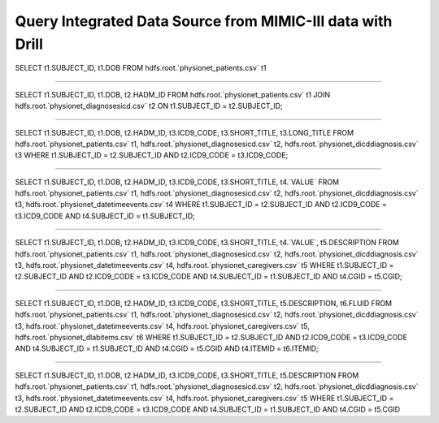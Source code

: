 ***********************************************************
Query Integrated Data Source from MIMIC-III data with Drill
***********************************************************

SELECT t1.SUBJECT_ID, t1.DOB
FROM hdfs.root.`physionet_patients.csv` t1

----------------

SELECT t1.SUBJECT_ID, t1.DOB, t2.HADM_ID
FROM hdfs.root.`physionet_patients.csv` t1
JOIN hdfs.root.`physionet_diagnosesicd.csv` t2
ON t1.SUBJECT_ID = t2.SUBJECT_ID;

----------------

SELECT t1.SUBJECT_ID, t1.DOB, t2.HADM_ID, t3.ICD9_CODE, t3.SHORT_TITLE, t3.LONG_TITLE
FROM hdfs.root.`physionet_patients.csv` t1,
hdfs.root.`physionet_diagnosesicd.csv` t2,
hdfs.root.`physionet_dicddiagnosis.csv` t3
WHERE t1.SUBJECT_ID = t2.SUBJECT_ID AND t2.ICD9_CODE = t3.ICD9_CODE;

----------------

SELECT t1.SUBJECT_ID, t1.DOB, t2.HADM_ID, t3.ICD9_CODE, t3.SHORT_TITLE, t4.`VALUE`
FROM hdfs.root.`physionet_patients.csv` t1,
hdfs.root.`physionet_diagnosesicd.csv` t2,
hdfs.root.`physionet_dicddiagnosis.csv` t3,
hdfs.root.`physionet_datetimeevents.csv` t4
WHERE t1.SUBJECT_ID = t2.SUBJECT_ID AND t2.ICD9_CODE = t3.ICD9_CODE AND t4.SUBJECT_ID = t1.SUBJECT_ID;

----------------

SELECT t1.SUBJECT_ID, t1.DOB, t2.HADM_ID, t3.ICD9_CODE, t3.SHORT_TITLE, t4.`VALUE`, t5.DESCRIPTION
FROM hdfs.root.`physionet_patients.csv` t1,
hdfs.root.`physionet_diagnosesicd.csv` t2,
hdfs.root.`physionet_dicddiagnosis.csv` t3,
hdfs.root.`physionet_datetimeevents.csv` t4,
hdfs.root.`physionet_caregivers.csv` t5
WHERE t1.SUBJECT_ID = t2.SUBJECT_ID AND t2.ICD9_CODE = t3.ICD9_CODE AND t4.SUBJECT_ID = t1.SUBJECT_ID AND t4.CGID = t5.CGID;

----------------

SELECT t1.SUBJECT_ID, t1.DOB, t2.HADM_ID, t3.ICD9_CODE, t3.SHORT_TITLE, t5.DESCRIPTION, t6.FLUID
FROM hdfs.root.`physionet_patients.csv` t1,
hdfs.root.`physionet_diagnosesicd.csv` t2,
hdfs.root.`physionet_dicddiagnosis.csv` t3,
hdfs.root.`physionet_datetimeevents.csv` t4,
hdfs.root.`physionet_caregivers.csv` t5,
hdfs.root.`physionet_dlabitems.csv` t6
WHERE t1.SUBJECT_ID = t2.SUBJECT_ID AND t2.ICD9_CODE = t3.ICD9_CODE AND t4.SUBJECT_ID = t1.SUBJECT_ID AND t4.CGID = t5.CGID AND t4.ITEMID = t6.ITEMID;

-----------------

SELECT t1.SUBJECT_ID, t1.DOB, t2.HADM_ID, t3.ICD9_CODE, t3.SHORT_TITLE, t5.DESCRIPTION
FROM hdfs.root.`physionet_patients.csv` t1,
hdfs.root.`physionet_diagnosesicd.csv` t2,
hdfs.root.`physionet_dicddiagnosis.csv` t3,
hdfs.root.`physionet_datetimeevents.csv` t4,
hdfs.root.`physionet_caregivers.csv` t5
WHERE t1.SUBJECT_ID = t2.SUBJECT_ID AND t2.ICD9_CODE = t3.ICD9_CODE AND t4.SUBJECT_ID = t1.SUBJECT_ID AND t4.CGID = t5.CGID